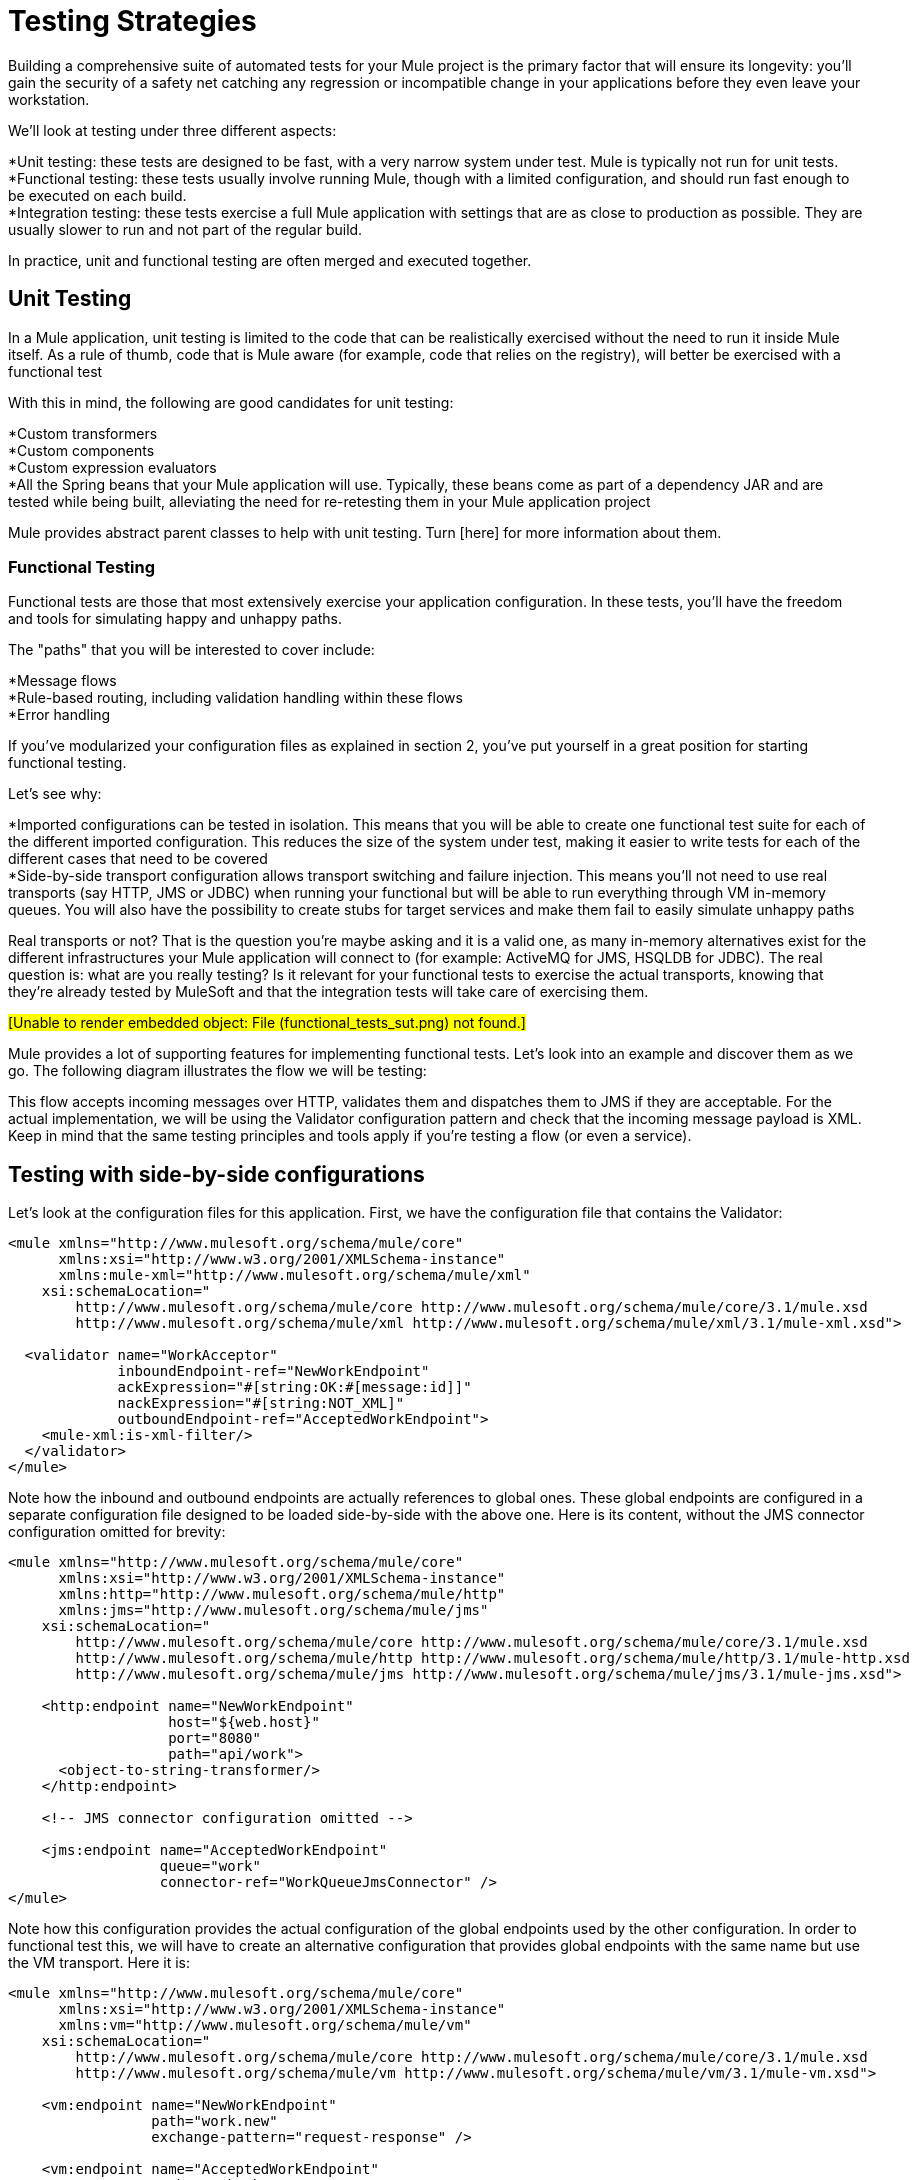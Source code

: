 = Testing Strategies

Building a comprehensive suite of automated tests for your Mule project is the primary factor that will ensure its longevity: you'll gain the security of a safety net catching any regression or incompatible change in your applications before they even leave your workstation.

We'll look at testing under three different aspects:

*Unit testing: these tests are designed to be fast, with a very narrow system under test. Mule is typically not run for unit tests. +
 *Functional testing: these tests usually involve running Mule, though with a limited configuration, and should run fast enough to be executed on each build. +
 *Integration testing: these tests exercise a full Mule application with settings that are as close to production as possible. They are usually slower to run and not part of the regular build.

In practice, unit and functional testing are often merged and executed together.

== Unit Testing

In a Mule application, unit testing is limited to the code that can be realistically exercised without the need to run it inside Mule itself. As a rule of thumb, code that is Mule aware (for example, code that relies on the registry), will better be exercised with a functional test

With this in mind, the following are good candidates for unit testing:

*Custom transformers +
 *Custom components +
 *Custom expression evaluators +
 *All the Spring beans that your Mule application will use. Typically, these beans come as part of a dependency JAR and are tested while being built, alleviating the need for re-retesting them in your Mule application project

Mule provides abstract parent classes to help with unit testing. Turn [here] for more information about them.

=== Functional Testing

Functional tests are those that most extensively exercise your application configuration. In these tests, you'll have the freedom and tools for simulating happy and unhappy paths.

The "paths" that you will be interested to cover include:

*Message flows +
 *Rule-based routing, including validation handling within these flows +
 *Error handling

If you've modularized your configuration files as explained in section 2, you've put yourself in a great position for starting functional testing.

Let's see why:

*Imported configurations can be tested in isolation. This means that you will be able to create one functional test suite for each of the different imported configuration. This reduces the size of the system under test, making it easier to write tests for each of the different cases that need to be covered +
 *Side-by-side transport configuration allows transport switching and failure injection. This means you'll not need to use real transports (say HTTP, JMS or JDBC) when running your functional but will be able to run everything through VM in-memory queues. You will also have the possibility to create stubs for target services and make them fail to easily simulate unhappy paths

Real transports or not? That is the question you're maybe asking and it is a valid one, as many in-memory alternatives exist for the different infrastructures your Mule application will connect to (for example: ActiveMQ for JMS, HSQLDB for JDBC). The real question is: what are you really testing? Is it relevant for your functional tests to exercise the actual transports, knowing that they're already tested by MuleSoft and that the integration tests will take care of exercising them.

#[Unable to render embedded object: File (functional_tests_sut.png) not found.]#

Mule provides a lot of supporting features for implementing functional tests. Let's look into an example and discover them as we go. The following diagram illustrates the flow we will be testing:

This flow accepts incoming messages over HTTP, validates them and dispatches them to JMS if they are acceptable. For the actual implementation, we will be using the Validator configuration pattern and check that the incoming message payload is XML. Keep in mind that the same testing principles and tools apply if you're testing a flow (or even a service).

== Testing with side-by-side configurations

Let's look at the configuration files for this application. First, we have the configuration file that contains the Validator:

[source, xml, linenums]
----
<mule xmlns="http://www.mulesoft.org/schema/mule/core"
      xmlns:xsi="http://www.w3.org/2001/XMLSchema-instance"
      xmlns:mule-xml="http://www.mulesoft.org/schema/mule/xml"
    xsi:schemaLocation="
        http://www.mulesoft.org/schema/mule/core http://www.mulesoft.org/schema/mule/core/3.1/mule.xsd
        http://www.mulesoft.org/schema/mule/xml http://www.mulesoft.org/schema/mule/xml/3.1/mule-xml.xsd">

  <validator name="WorkAcceptor"
             inboundEndpoint-ref="NewWorkEndpoint"
             ackExpression="#[string:OK:#[message:id]]"
             nackExpression="#[string:NOT_XML]"
             outboundEndpoint-ref="AcceptedWorkEndpoint">
    <mule-xml:is-xml-filter/>
  </validator>
</mule>
----

Note how the inbound and outbound endpoints are actually references to global ones. These global endpoints are configured in a separate configuration file designed to be loaded side-by-side with the above one. Here is its content, without the JMS connector configuration omitted for brevity:

[source, xml, linenums]
----
<mule xmlns="http://www.mulesoft.org/schema/mule/core"
      xmlns:xsi="http://www.w3.org/2001/XMLSchema-instance"
      xmlns:http="http://www.mulesoft.org/schema/mule/http"
      xmlns:jms="http://www.mulesoft.org/schema/mule/jms"
    xsi:schemaLocation="
        http://www.mulesoft.org/schema/mule/core http://www.mulesoft.org/schema/mule/core/3.1/mule.xsd
        http://www.mulesoft.org/schema/mule/http http://www.mulesoft.org/schema/mule/http/3.1/mule-http.xsd
        http://www.mulesoft.org/schema/mule/jms http://www.mulesoft.org/schema/mule/jms/3.1/mule-jms.xsd">

    <http:endpoint name="NewWorkEndpoint"
                   host="${web.host}"
                   port="8080"
                   path="api/work">
      <object-to-string-transformer/>
    </http:endpoint>

    <!-- JMS connector configuration omitted -->

    <jms:endpoint name="AcceptedWorkEndpoint"
                  queue="work"
                  connector-ref="WorkQueueJmsConnector" />
</mule>
----

Note how this configuration provides the actual configuration of the global endpoints used by the other configuration. In order to functional test this, we will have to create an alternative configuration that provides global endpoints with the same name but use the VM transport. Here it is:

[source, xml, linenums]
----
<mule xmlns="http://www.mulesoft.org/schema/mule/core"
      xmlns:xsi="http://www.w3.org/2001/XMLSchema-instance"
      xmlns:vm="http://www.mulesoft.org/schema/mule/vm"
    xsi:schemaLocation="
        http://www.mulesoft.org/schema/mule/core http://www.mulesoft.org/schema/mule/core/3.1/mule.xsd
        http://www.mulesoft.org/schema/mule/vm http://www.mulesoft.org/schema/mule/vm/3.1/mule-vm.xsd">

    <vm:endpoint name="NewWorkEndpoint"
                 path="work.new"
                 exchange-pattern="request-response" />

    <vm:endpoint name="AcceptedWorkEndpoint"
                 path="work.ok"
                 exchange-pattern="one-way" />
</mule>
----

Now let's write two tests: one for each possible path (message is XML or not). We will subclass Mule's FunctionalTestCase, an abstract class designed to be the parent of all your functional tests!

The FunctionalTestCase class is a descendant of JUnit's TestCase class.

Here is the test class, without the Java import declarations:

[source, java, linenums]
----
public class WorkManagerFunctionalTestCase extends FunctionalTestCase
{
    @Override
    protected String getConfigResources()
    {
      return "mule-workmanager-config.xml,mule-test-transports-config.xml";
    }

    public void testValidJob() throws Exception
    {
      MuleClient client = new MuleClient(muleContext);
      MuleMessage result = client.send("vm://work.new", "<valid_xml />", null);
      assertTrue(result.getPayloadAsString().startsWith("OK:"));

      MuleMessage dispatched = client.request("vm://work.ok", 5000L);
      assertEquals("<valid_xml />", dispatched.getPayloadAsString());
    }

    public void testInvalidJob() throws Exception
    {
      MuleClient client = new MuleClient(muleContext);
      MuleMessage result = client.send("vm://work.new", "not_xml", null);
      assertTrue(result.getPayloadAsString().startsWith("NOT_XML"));

      MuleMessage dispatched = client.request("vm://work.ok", 5000L);
      assertNull(dispatched);
    }
----

Notice in `testValidJob()` how we ensure we receive the expected synchronous response to our valid call (starting with "OK:") but also how we check that the message has been correctly dispatched to the expected destination by requesting it from the target VM queue. Conversely in `testInvalidJob()` we verify that nothing has been sent to the valid work endpoint.

As standard JUnit tests, you can now run these tests either from Eclipse or the command line with Maven.

Using a VM queue to accumulate messages and subsequently requesting them (as we did with vm://work.ok) can only work with the one-way exchange pattern. Using a request-response pattern would make Mule look for a consumer of the VM queue, as a synchronous response is expected. So what do we do when we have to test request-response endpoints? We use the Functional Test Component!

Stubbing out with the Functional Test Component

The Functional Test Component (FTC) is a programmable stub that can be used to consume messages from endpoints, accumulate these messages, respond to them and even throw exceptions. Let's revisit our example and see how the FTC can help us, as our requirements are changing.

We have decided to use a Validator's feature that wasn't used previously, which ensures that the message has been successfully dispatched to the accepted job endpoint and otherwise returns a failure message to the caller. Here is it's new configuration:

[source, xml, linenums]
----
<validator name="WorkAcceptor"
           inboundEndpoint-ref="NewWorkEndpoint"
           ackExpression="#[string:OK:#[message:id]]"
           nackExpression="#[string:NOT_XML]"
           errorExpression="#[string:SERVER_ERROR]"
           outboundEndpoint-ref="AcceptedWorkEndpoint">
  <mule-xml:is-xml-filter/>
</validator>
----

The only difference is that an error expression has been added. This addition yields the following changes:

*The Validator will now behave fully synchronously, preventing us from using an outbound VM queue as an accumulator of dispatched messages: we will have to use the FTC to play the role of accumulator, +
 *A new path will have to be tested as we will want to check the behavior of the system when dispatching fails. We will also use the FTC here, configuring it to throw an exception upon message consumption.

Let's see how introducing the FTC has changed our test transports configuration:

[source, xml, linenums]
----
<mule xmlns="http://www.mulesoft.org/schema/mule/core"
      xmlns:xsi="http://www.w3.org/2001/XMLSchema-instance"
      xmlns:vm="http://www.mulesoft.org/schema/mule/vm"
      xmlns:test="http://www.mulesoft.org/schema/mule/test"
    xsi:schemaLocation="
        http://www.mulesoft.org/schema/mule/core http://www.mulesoft.org/schema/mule/core/3.1/mule.xsd
        http://www.mulesoft.org/schema/mule/vm http://www.mulesoft.org/schema/mule/vm/3.1/mule-vm.xsd
        http://www.mulesoft.org/schema/mule/test http://www.mulesoft.org/schema/mule/test/3.1/mule-test.xsd">

    <vm:endpoint name="NewWorkEndpoint"
                 path="work.new"
                 exchange-pattern="request-response" />

    <vm:endpoint name="AcceptedWorkEndpoint"
                 path="work.ok"
                 exchange-pattern="request-response" />

    <simple-service name="WorkQueueProcessorStub"
                    endpoint-ref="AcceptedWorkEndpoint">
      <test:component />
    </simple-servic
----

As you can see, the FTC manifests itself as a <test:component /> element. We used the convenience of the Simple Service pattern to make it consume the messages sent to the AcceptedWorkEndpoint.

The FTC supports plenty of configuration options. Read more about it link:/documentation-3.2/display/32X/Functional+Testing[here]

Now that we have this in place, let's see first how we can test the new failure path. Here is the source code of the new test method added to our previously existing functional test case:

[source, java, linenums]
----
public void testDispatchError() throws Exception
{
  FunctionalTestComponent ftc =
      getFunctionalTestComponent("WorkQueueProcessorStub");
  ftc.setThrowException(true);

  MuleClient client = new MuleClient(muleContext);
  MuleMessage result = client.send("vm://work.new", "<valid_xml />", null);
  assertTrue(result.getPayloadAsString().startsWith("SERVER_ERROR"));
}
----

Note how we get hold of the particular FTC we're interested in: we use getFunctionalTestComponent, a protected method provided by the parent class, to locate the component that sits at the heart of our Simple Service (located by its name).

Once we have gained a reference to the FTC, we configure it for this particular test so it will throw an exception anytime it is called. With this in place, our test works: the exception that is raised makes the Validator use our provided error expression to build its response message.

Now lets look at how we've refactored the existing test methods to use the FTC:

[source, java, linenums]
----
public void testValidJob() throws Exception
{
  MuleClient client = new MuleClient(muleContext);
  MuleMessage result = client.send("vm://work.new", "<valid_xml />", null);
  assertTrue(result.getPayloadAsString().startsWith("OK:"));

  FunctionalTestComponent ftc =
      getFunctionalTestComponent("WorkQueueProcessorStub");
  assertEquals("<valid_xml />", ftc.getLastReceivedMessage());
}

public void testInvalidJob() throws Exception
{
  FunctionalTestComponent ftc =
      getFunctionalTestComponent("WorkQueueProcessorStub");
  ftc.setThrowException(true);

  MuleClient client = new MuleClient(muleContext);
  MuleMessage result = client.send("vm://work.new", "not_xml", null);
  assertTrue(result.getPayloadAsString().startsWith("NOT_XML"));
}
----

In `testValidJob()`, the main difference is that we now query the FTC for the dispatched message instead of requesting it from the outbound VM queue.

In `testInvalidJob()`, the main difference is that we configured the FTC to fail if a message gets dispatched despite the fact it is invalid. This approach actually leads to a better performance of the test because, previously, requesting a nonexistent message from the dispatch queue was blocking until the 5 seconds time-out was kicking in.

=== 3.1.3. Integration Testing

Integration tests is the last layer of tests we'll be adding to be fully covered. These tests will actually be run against Mule running with your full configuration in place. We'll be limited to testing the paths that we can explore when exercising the system as a whole, from the outside. This means that some failure paths, like the one above that simulates a failure of the outbound JMS endpoint, will not be tested.

Though it is possible to use Maven to start Mule before running the integration tests, we recommend that you deploy your application on the container it will be running in in production (either Mule standalone or a Java EE container).

Since integration tests exercise the application as a whole with actual transports enabled, external systems will be affected when these tests will run. For example, in our case a JMS queue will receive a message: we will need to ensure this message has been received, which implies that no other system will consume it (or else we would have to check in these systems that they have received the expected message).

In shared environments, this is tricky to achieve and usually requires the agreement of all systems about the notion of test messages. These test messages exhibit certain characteristics (properties or content) so other systems realize they should not consume or process them.

To learn more about test messages and for more testing strategies and approaches, we suggest reading this excellent paper about "Test-Driven Development in Enterprise Integration Projects", from Hohpe and Istvanick http://www.eaipatterns.com/docs/TestDrivenEAI.pdf

Another very important aspect is the capacity to trace a message as it progresses through Mule services and reaches external systems: this is achieved by using unique correlation IDs on each message and consistently writing these IDs to log files. As you'll see it later on, we also rely on unique correlation IDs for integration testing. For now, here is our inbound HTTP endpoint refactored to ensure that the Mule correlation ID is set to the same message ID value that is returned in the OK acknowledgement message:

[source, xml, linenums]
----
<http:endpoint name="NewWorkEndpoint"
               host="${web.host}"
               port="8080"
               path="api/work">
  <object-to-string-transformer/>
  <message-properties-transformer>
    <add-message-property key="MULE_CORRELATION_ID"
                          value="#[message:id]" />
  </message-properties-transformer>
</http:endpoint>
----

Mule will do the rest: it will ensure that the correlation ID that is been set with the message properties transformer shown above, gets propagated to any internal flow or external system receiving the message.

Maven Failsafe to feel safe

In order to keep our example simple, we'll assume that no other system will attempt to consume the messages dispatched on the target JMS queue: they will be sitting there until we consume them.

To show that no specific tooling is needed to build integration tests, we'll build them in Java, as JUnit test cases, and will run them with Maven's failsafe plug-in . Feel free to use instead any tool you're more familiar with.

For our current needs, soapUI used in conjunction with HermesJMS would give us a nice graphical environment for creating and running integration tests. See http://www.soapui.org/JMS/getting-started.html for more information. Also note that soapUI can be run from Maven too: http://www.soapui.org/Test-Automation/maven-2x.html

Since the main entry point of our application is exposed over HTTP, we'll use HttpUnit in our tests. Let's look at our test case for invalid work submissions:

[source, java, linenums]
----
@Test
public void rejectInvalidWork() throws Exception
{
	String testPayload = "not_xml";
	ByteArrayInputStream payloadAsStream = new ByteArrayInputStream(testPayload.getBytes());

	WebConversation wc = new WebConversation();
	WebRequest request = new PostMethodWebRequest(WORK_API_URI, payloadAsStream, "text/plain");
	WebResponse response = wc.getResponse(request);

	assertEquals(200, response.getResponseCode());
	String responseText = response.getText();
	assertTrue(responseText.startsWith("NOT_XML"));
}
----

In this test, which is a Junit 4 annotated test, we send a bad payload to our work manager and ensure that it gets rejected as expected. The WORK_API_URI constant is of course pointing to the Mule instance that is tested.

The test for valid submissions is slightly more involved:

[source, java, linenums]
----
@Test
public void acceptValidWork() throws Exception
{
  String testPayload = "<valid_xml />";
  ByteArrayInputStream payloadAsStream = new ByteArrayInputStream(testPayload.getBytes());

  WebConversation wc = new WebConversation();
  WebRequest request = new PostMethodWebRequest(WORK_API_URI, payloadAsStream, "application/xml");
  WebResponse response = wc.getResponse(request);

  assertEquals(200, response.getResponseCode());
  String responseText = response.getText();
  assertTrue(responseText.startsWith("OK:"));

  String correlationId = responseText.substring(3);
  Message jmsMessage = consumeQueueMessageWithSelector("work", "JMSCorrelationID='" + correlationId + "'", 5000L);

  assertTrue(jmsMessage instanceof TextMessage);
  assertEquals(testPayload, ((TextMessage) jmsMessage).getText());
}

private Message consumeQueueMessageWithSelector(String queueName,
                                              String selector,
                                              long timeout) throws JMSException
{
  ConnectionFactory connectionFactory = getConnectionFactory();
  Connection connection = connectionFactory.createConnection();
  connection.start();

  Session session = connection.createSession(false, Session.AUTO_ACKNOWLEDGE);
  MessageConsumer createConsumer = session.createConsumer(session.createQueue(queueName),
      selector);
  Message result = createConsumer.receive(timeout);
  connection.close();
  return result;
}
----

Note that `getConnectionFactory()` is specific to the JMS implementation in use and, as such, hasn't been included in the above code snippet.

The important take away is that we use the correlation ID returned by the Validator as a mean to select and retrieve the dispatched message from the target JMS queue. As you can see, Mule as propagated its internal correlation ID to the JMS-specific one, opening the door to this kind of characterization and tracking of test messages.

It's time to run these two tests with the Failsafe plug-in. By convention integration test classes are named IT* or *IT or *ITCase and are located under src/it/java. This path is not by default on a standard Maven project build path, so we will need a little bit of jiggery-pokery to make sure they're compiled and loaded. Because we do not want to always add the integration test source path to all builds, we create a Maven profile (named it) and store all the necessary configuration in it:

[source, xml, linenums]
----
<profile>
  <id>it</id>
  <build>
    <plugins>
      <plugin>
        <groupId>org.codehaus.mojo</groupId>
        <artifactId>build-helper-maven-plugin</artifactId>
        <executions>
          <execution>
            <id>add-test-source</id>
            <phase>generate-test-sources</phase>
            <goals>
              <goal>add-test-source</goal>
            </goals>
            <configuration>
              <sources>
                <source>src/it/java</source>
              </sources>
            </configuration>
          </execution>
        </executions>
      </plugin>
      <plugin>
        <groupId>org.codehaus.mojo</groupId>
        <artifactId>failsafe-maven-plugin</artifactId>
        <executions>
          <execution>
            <id>integration-test</id>
            <goals>
              <goal>integration-test</goal>
            </goals>
          </execution>
          <execution>
            <id>verify</id>
            <goals>
              <goal>verify</goal>
            </goals>
          </execution>
        </executions>
      </plugin>
    </plugins>
  </build>
  <dependencies>
    <dependency>
      <groupId>httpunit</groupId>
      <artifactId>httpunit</artifactId>
      <version>1.7</version>
      <scope>test</scope>
    </dependency>
  </dependencies>
</profile>
----

With this configuration in place in your pom.xml, you can run:

[source]
----
mvn -Pit verify
----

to execute your first automated Mule integration tests.
